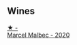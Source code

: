 
** Wines

#+begin_export html
<div class="flex-container">
  <a class="flex-item flex-item-left" href="/wines/f98aff7f-9781-43cd-a222-c52826852279.html">
    <img class="flex-bottle" src="/images/f9/8aff7f-9781-43cd-a222-c52826852279/2022-12-15-07-30-24-399747DC-71F1-46A1-892F-0BEDE04F9B93-1-105-c.webp"></img>
    <section class="h">★ -</section>
    <section class="h text-bolder">Marcel Malbec - 2020</section>
  </a>

</div>
#+end_export
